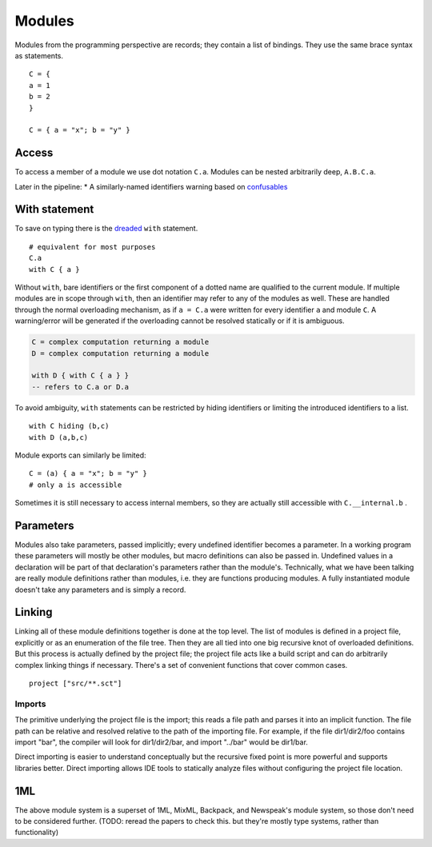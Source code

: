 Modules
#######

Modules from the programming perspective are records; they contain a list of bindings. They use the same brace syntax as statements.

::

  C = {
  a = 1
  b = 2
  }

  C = { a = "x"; b = "y" }

Access
======

To access a member of a module we use dot notation ``C.a``. Modules can be nested arbitrarily deep, ``A.B.C.a``.

Later in the pipeline:
* A similarly-named identifiers warning based on `confusables <http://www.unicode.org/reports/tr39/#Confusable_Detection>`_


With statement
==============

To save on typing there is the `dreaded <https://2ality.com/2011/06/with-statement.html>`__ ``with`` statement.

::

  # equivalent for most purposes
  C.a
  with C { a }

Without ``with``, bare identifiers or the first component of a dotted name are qualified to the current module. If multiple modules are in scope through ``with``, then an identifier may refer to any of the modules as well. These are handled through the normal overloading mechanism, as if ``a = C.a`` were written for every identifier ``a`` and module ``C``. A warning/error will be generated if the overloading cannot be resolved statically or if it is ambiguous.

.. code-block:: none

  C = complex computation returning a module
  D = complex computation returning a module

  with D { with C { a } }
  -- refers to C.a or D.a

To avoid ambiguity, ``with`` statements can be restricted by hiding identifiers or limiting the introduced identifiers to a list.

::

  with C hiding (b,c)
  with D (a,b,c)

Module exports can similarly be limited:

::

  C = (a) { a = "x"; b = "y" }
  # only a is accessible

Sometimes it is still necessary to access internal members, so they are actually still accessible with ``C.__internal.b`` .

Parameters
==========

Modules also take parameters, passed implicitly; every undefined identifier becomes a parameter. In a working program these parameters will mostly be other modules, but macro definitions can also be passed in. Undefined values in a declaration will be part of that declaration's parameters rather than the module's. Technically, what we have been talking are really module definitions rather than modules, i.e. they are functions producing modules. A fully instantiated module doesn't take any parameters and is simply a record.


Linking
=======

Linking all of these module definitions together is done at the top level. The list of modules is defined in a project file, explicitly or as an enumeration of the file tree. Then they are all tied into one big recursive knot of overloaded definitions. But this process is actually defined by the project file; the project file acts like a build script and can do arbitrarily complex linking things if necessary. There's a set of convenient functions that cover common cases.


::

   project ["src/**.sct"]

Imports
-------

The primitive underlying the project file is the import; this reads a file path and parses it into an implicit function. The file path can be relative and resolved relative to the path of the importing file. For example, if the file dir1/dir2/foo contains import "bar", the compiler will look for dir1/dir2/bar, and import "../bar" would be dir1/bar.

Direct importing is easier to understand conceptually but the recursive fixed point is more powerful and supports libraries better. Direct importing allows IDE tools to statically analyze files without configuring the project file location.

1ML
===

The above module system is a superset of 1ML, MixML, Backpack, and Newspeak's module system, so those don't need to be considered further. (TODO: reread the papers to check this. but they're mostly type systems, rather than functionality)
